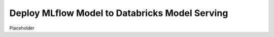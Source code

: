Deploy MLflow Model to Databricks Model Serving
===============================================

Placeholder
